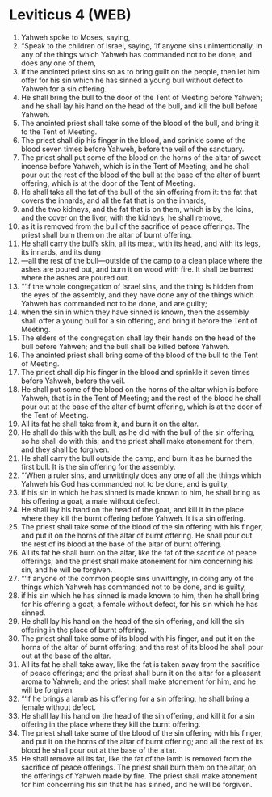 * Leviticus 4 (WEB)
:PROPERTIES:
:ID: WEB/03-LEV04
:END:

1. Yahweh spoke to Moses, saying,
2. “Speak to the children of Israel, saying, ‘If anyone sins unintentionally, in any of the things which Yahweh has commanded not to be done, and does any one of them,
3. if the anointed priest sins so as to bring guilt on the people, then let him offer for his sin which he has sinned a young bull without defect to Yahweh for a sin offering.
4. He shall bring the bull to the door of the Tent of Meeting before Yahweh; and he shall lay his hand on the head of the bull, and kill the bull before Yahweh.
5. The anointed priest shall take some of the blood of the bull, and bring it to the Tent of Meeting.
6. The priest shall dip his finger in the blood, and sprinkle some of the blood seven times before Yahweh, before the veil of the sanctuary.
7. The priest shall put some of the blood on the horns of the altar of sweet incense before Yahweh, which is in the Tent of Meeting; and he shall pour out the rest of the blood of the bull at the base of the altar of burnt offering, which is at the door of the Tent of Meeting.
8. He shall take all the fat of the bull of the sin offering from it: the fat that covers the innards, and all the fat that is on the innards,
9. and the two kidneys, and the fat that is on them, which is by the loins, and the cover on the liver, with the kidneys, he shall remove,
10. as it is removed from the bull of the sacrifice of peace offerings. The priest shall burn them on the altar of burnt offering.
11. He shall carry the bull’s skin, all its meat, with its head, and with its legs, its innards, and its dung
12. —all the rest of the bull—outside of the camp to a clean place where the ashes are poured out, and burn it on wood with fire. It shall be burned where the ashes are poured out.
13. “‘If the whole congregation of Israel sins, and the thing is hidden from the eyes of the assembly, and they have done any of the things which Yahweh has commanded not to be done, and are guilty;
14. when the sin in which they have sinned is known, then the assembly shall offer a young bull for a sin offering, and bring it before the Tent of Meeting.
15. The elders of the congregation shall lay their hands on the head of the bull before Yahweh; and the bull shall be killed before Yahweh.
16. The anointed priest shall bring some of the blood of the bull to the Tent of Meeting.
17. The priest shall dip his finger in the blood and sprinkle it seven times before Yahweh, before the veil.
18. He shall put some of the blood on the horns of the altar which is before Yahweh, that is in the Tent of Meeting; and the rest of the blood he shall pour out at the base of the altar of burnt offering, which is at the door of the Tent of Meeting.
19. All its fat he shall take from it, and burn it on the altar.
20. He shall do this with the bull; as he did with the bull of the sin offering, so he shall do with this; and the priest shall make atonement for them, and they shall be forgiven.
21. He shall carry the bull outside the camp, and burn it as he burned the first bull. It is the sin offering for the assembly.
22. “‘When a ruler sins, and unwittingly does any one of all the things which Yahweh his God has commanded not to be done, and is guilty,
23. if his sin in which he has sinned is made known to him, he shall bring as his offering a goat, a male without defect.
24. He shall lay his hand on the head of the goat, and kill it in the place where they kill the burnt offering before Yahweh. It is a sin offering.
25. The priest shall take some of the blood of the sin offering with his finger, and put it on the horns of the altar of burnt offering. He shall pour out the rest of its blood at the base of the altar of burnt offering.
26. All its fat he shall burn on the altar, like the fat of the sacrifice of peace offerings; and the priest shall make atonement for him concerning his sin, and he will be forgiven.
27. “‘If anyone of the common people sins unwittingly, in doing any of the things which Yahweh has commanded not to be done, and is guilty,
28. if his sin which he has sinned is made known to him, then he shall bring for his offering a goat, a female without defect, for his sin which he has sinned.
29. He shall lay his hand on the head of the sin offering, and kill the sin offering in the place of burnt offering.
30. The priest shall take some of its blood with his finger, and put it on the horns of the altar of burnt offering; and the rest of its blood he shall pour out at the base of the altar.
31. All its fat he shall take away, like the fat is taken away from the sacrifice of peace offerings; and the priest shall burn it on the altar for a pleasant aroma to Yahweh; and the priest shall make atonement for him, and he will be forgiven.
32. “‘If he brings a lamb as his offering for a sin offering, he shall bring a female without defect.
33. He shall lay his hand on the head of the sin offering, and kill it for a sin offering in the place where they kill the burnt offering.
34. The priest shall take some of the blood of the sin offering with his finger, and put it on the horns of the altar of burnt offering; and all the rest of its blood he shall pour out at the base of the altar.
35. He shall remove all its fat, like the fat of the lamb is removed from the sacrifice of peace offerings. The priest shall burn them on the altar, on the offerings of Yahweh made by fire. The priest shall make atonement for him concerning his sin that he has sinned, and he will be forgiven.

